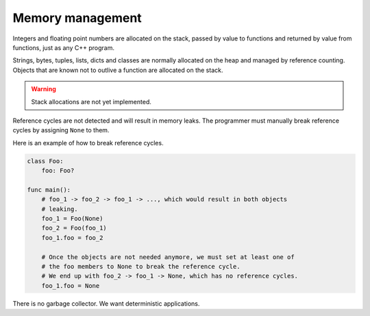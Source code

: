 Memory management
-----------------

Integers and floating point numbers are allocated on the stack, passed
by value to functions and returned by value from functions, just as
any C++ program.

Strings, bytes, tuples, lists, dicts and classes are normally
allocated on the heap and managed by reference counting. Objects that
are known not to outlive a function are allocated on the stack.

.. warning::

   Stack allocations are not yet implemented.

Reference cycles are not detected and will result in memory leaks. The
programmer must manually break reference cycles by assigning ``None``
to them.

Here is an example of how to break reference cycles.

.. code-block:: mys

   class Foo:
       foo: Foo?

   func main():
       # foo_1 -> foo_2 -> foo_1 -> ..., which would result in both objects
       # leaking.
       foo_1 = Foo(None)
       foo_2 = Foo(foo_1)
       foo_1.foo = foo_2

       # Once the objects are not needed anymore, we must set at least one of
       # the foo members to None to break the reference cycle.
       # We end up with foo_2 -> foo_1 -> None, which has no reference cycles.
       foo_1.foo = None

There is no garbage collector. We want deterministic applications.
